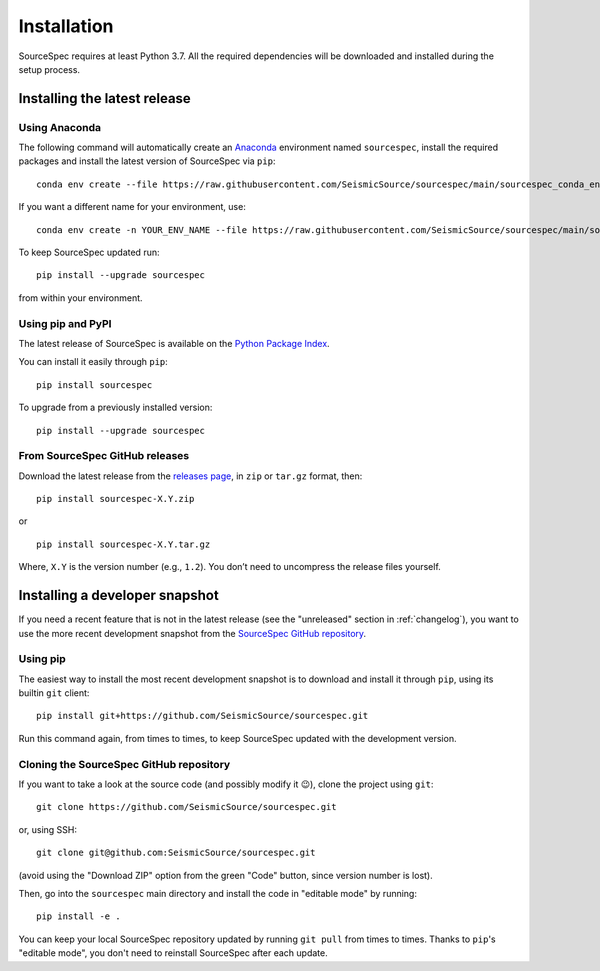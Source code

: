 ############
Installation
############

SourceSpec requires at least Python 3.7. All the required dependencies
will be downloaded and installed during the setup process.


Installing the latest release
-----------------------------

Using Anaconda
~~~~~~~~~~~~~~

The following command will automatically create an `Anaconda <https://www.anaconda.com/products/individual>`__
environment named ``sourcespec``, install the required packages and install the latest
version of SourceSpec via ``pip``:

::

   conda env create --file https://raw.githubusercontent.com/SeismicSource/sourcespec/main/sourcespec_conda_env.yml

If you want a different name for your environment, use:

::

   conda env create -n YOUR_ENV_NAME --file https://raw.githubusercontent.com/SeismicSource/sourcespec/main/sourcespec_conda_env.yml

To keep SourceSpec updated run:

::

   pip install --upgrade sourcespec

from within your environment.


Using pip and PyPI
~~~~~~~~~~~~~~~~~~

The latest release of SourceSpec is available on the `Python Package
Index <https://pypi.org/project/sourcespec/>`__.

You can install it easily through ``pip``:

::

   pip install sourcespec

To upgrade from a previously installed version:

::

   pip install --upgrade sourcespec


From SourceSpec GitHub releases
~~~~~~~~~~~~~~~~~~~~~~~~~~~~~~~

Download the latest release from the `releases
page <https://github.com/SeismicSource/sourcespec/releases>`__, in
``zip`` or ``tar.gz`` format, then:

::

   pip install sourcespec-X.Y.zip

or

::

   pip install sourcespec-X.Y.tar.gz

Where, ``X.Y`` is the version number (e.g., ``1.2``). You don’t need to
uncompress the release files yourself.


Installing a developer snapshot
-------------------------------

If you need a recent feature that is not in the latest release (see the
"unreleased" section in :ref:`changelog`),
you want to use the more recent development snapshot from the `SourceSpec
GitHub repository <https://github.com/SeismicSource/sourcespec>`__.

Using pip
~~~~~~~~~

The easiest way to install the most recent development snapshot is to download
and install it through ``pip``, using its builtin ``git`` client:

::

    pip install git+https://github.com/SeismicSource/sourcespec.git

Run this command again, from times to times, to keep SourceSpec updated with
the development version.

Cloning the SourceSpec GitHub repository
~~~~~~~~~~~~~~~~~~~~~~~~~~~~~~~~~~~~~~~~

If you want to take a look at the source code (and possibly modify it 😉),
clone the project using ``git``:

::

    git clone https://github.com/SeismicSource/sourcespec.git

or, using SSH:

::

    git clone git@github.com:SeismicSource/sourcespec.git

(avoid using the "Download ZIP" option from the green "Code" button, since
version number is lost).

Then, go into the ``sourcespec`` main directory and install the code in
"editable mode" by running:

::

    pip install -e .

You can keep your local SourceSpec repository updated by running ``git pull``
from times to times. Thanks to ``pip``'s "editable mode", you don't need to
reinstall SourceSpec after each update.
